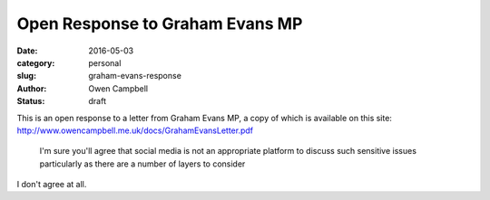 Open Response to Graham Evans MP
################################

:date: 2016-05-03
:category: personal
:slug: graham-evans-response
:author: Owen Campbell
:status: draft

This is an open response to a letter from Graham Evans MP, a copy of which is
available on this site: http://www.owencampbell.me.uk/docs/GrahamEvansLetter.pdf

  I'm sure you'll agree that social media is not an appropriate platform to
  discuss such sensitive issues particularly as there are a number of layers to
  consider

I don't agree at all.
